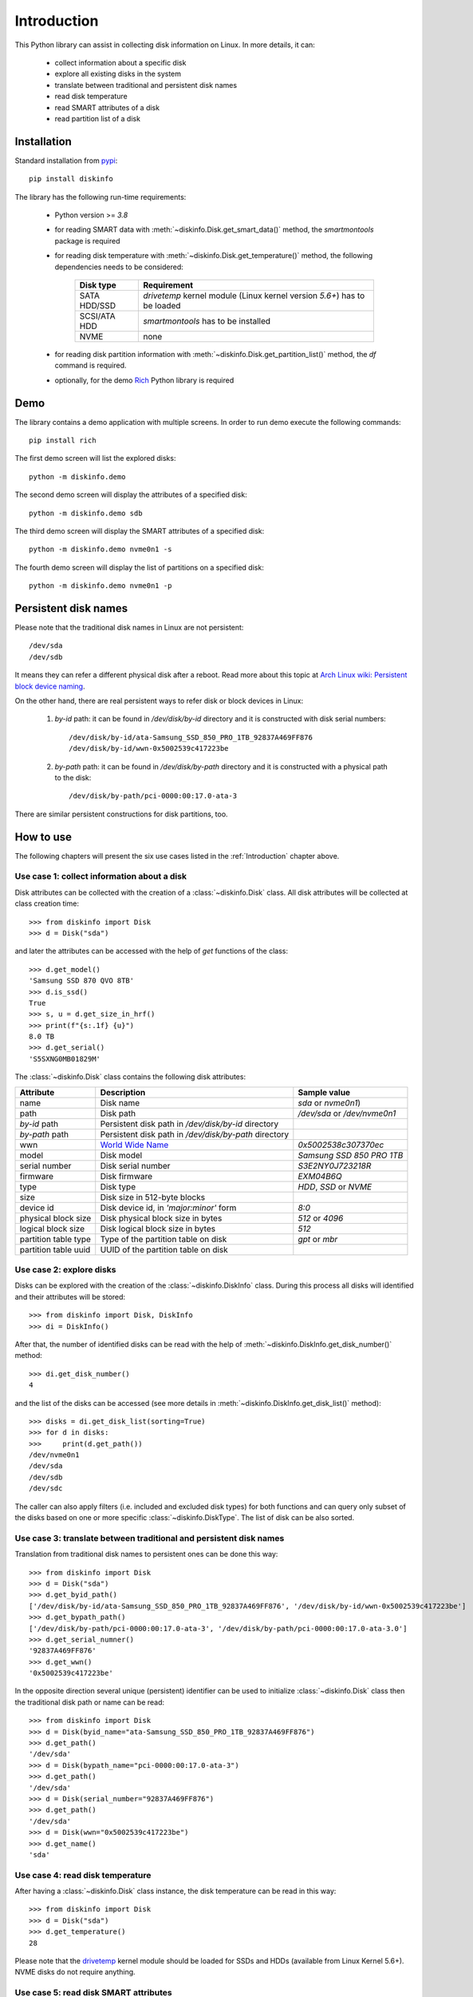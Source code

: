 Introduction
============
This Python library can assist in collecting disk information on Linux. In more details, it can:

    - collect information about a specific disk
    - explore all existing disks in the system
    - translate between traditional and persistent disk names
    - read disk temperature
    - read SMART attributes of a disk
    - read partition list of a disk


Installation
------------
Standard installation from `pypi <https://pypi.org>`_::

    pip install diskinfo

The library has the following run-time requirements:

    - Python version >= `3.8`
    - for reading SMART data with :meth:`~diskinfo.Disk.get_smart_data()` method, the `smartmontools` package is required
    - for reading disk temperature with :meth:`~diskinfo.Disk.get_temperature()` method, the following dependencies
      needs to be considered:

        .. list-table::
            :header-rows: 1

            *   - Disk type
                - Requirement
            *   - SATA HDD/SSD
                - `drivetemp` kernel module (Linux kernel version `5.6+`) has to be loaded
            *   - SCSI/ATA HDD
                - `smartmontools` has to be installed
            *   - NVME
                - none

    - for reading disk partition information with :meth:`~diskinfo.Disk.get_partition_list()` method, the `df` command
      is required.
    - optionally, for the demo `Rich <https://pypi.org/project/rich/>`_ Python library is required


Demo
----
The library contains a demo application with multiple screens. In order to run demo execute the following commands::

     pip install rich

The first demo screen will list the explored disks::

     python -m diskinfo.demo

.. image:: https://github.com/petersulyok/diskinfo/raw/main/docs/diskinfo_rich_demo.png

The second demo screen will display the attributes of a specified disk::

     python -m diskinfo.demo sdb

.. image:: https://github.com/petersulyok/diskinfo/raw/main/docs/diskinfo_rich_demo_2.png

The third demo screen will display the SMART attributes of a specified disk::

     python -m diskinfo.demo nvme0n1 -s

.. image:: https://github.com/petersulyok/diskinfo/raw/main/docs/diskinfo_rich_demo_4.png
  :width: 400


The fourth demo screen will display the list of partitions on a specified disk::

     python -m diskinfo.demo nvme0n1 -p

.. image:: https://github.com/petersulyok/diskinfo/raw/main/docs/diskinfo_rich_demo_3.png


Persistent disk names
---------------------
Please note that the traditional disk names in Linux are not persistent::

     /dev/sda
     /dev/sdb

It means they can refer a different physical disk after a reboot. Read more about this topic
at `Arch Linux wiki: Persistent block device naming
<https://wiki.archlinux.org/title/persistent_block_device_naming>`_.

On the other hand, there are real persistent ways to refer disk or block devices in Linux:

    1. `by-id` path: it can be found in `/dev/disk/by-id` directory and it is constructed with disk serial numbers::

            /dev/disk/by-id/ata-Samsung_SSD_850_PRO_1TB_92837A469FF876
            /dev/disk/by-id/wwn-0x5002539c417223be

    2. `by-path` path: it can be found in `/dev/disk/by-path` directory and it is constructed with a physical path
       to the disk::

            /dev/disk/by-path/pci-0000:00:17.0-ata-3

There are similar persistent constructions for disk partitions, too.


How to use
----------
The following chapters will present the six use cases listed in the :ref:`Introduction` chapter above.

Use case 1: collect information about a disk
^^^^^^^^^^^^^^^^^^^^^^^^^^^^^^^^^^^^^^^^^^^^
Disk attributes can be collected with the creation of a :class:`~diskinfo.Disk` class. All disk attributes will be
collected at class creation time::

    >>> from diskinfo import Disk
    >>> d = Disk("sda")

and later the attributes can be accessed with the help of `get` functions of the class::

    >>> d.get_model()
    'Samsung SSD 870 QVO 8TB'
    >>> d.is_ssd()
    True
    >>> s, u = d.get_size_in_hrf()
    >>> print(f"{s:.1f} {u}")
    8.0 TB
    >>> d.get_serial()
    'S5SXNG0MB01829M'


The :class:`~diskinfo.Disk` class contains the following disk attributes:

.. list-table::
    :header-rows: 1

    *   - Attribute
        - Description
        - Sample value
    *   - name
        - Disk name
        - `sda` or `nvme0n1`)
    *   - path
        - Disk path
        - `/dev/sda` or `/dev/nvme0n1`
    *   - `by-id` path
        - Persistent disk path in `/dev/disk/by-id` directory
        -
    *   - `by-path` path
        - Persistent disk path in `/dev/disk/by-path` directory
        -
    *   - wwn
        - `World Wide Name <https://en.wikipedia.org/wiki/World_Wide_Name>`_
        - `0x5002538c307370ec`
    *   - model
        - Disk model
        - `Samsung SSD 850 PRO 1TB`
    *   - serial number
        - Disk serial number
        - `S3E2NY0J723218R`
    *   - firmware
        - Disk firmware
        - `EXM04B6Q`
    *   - type
        - Disk type
        - `HDD`, `SSD` or `NVME`
    *   - size
        - Disk size in 512-byte blocks
        -
    *   - device id
        - Disk device id, in `'major:minor'` form
        - `8:0`
    *   - physical block size
        - Disk physical block size in bytes
        - `512` or `4096`
    *   - logical block size
        - Disk logical block size in bytes
        - `512`
    *   - partition table type
        - Type of the partition table on disk
        - `gpt` or `mbr`
    *   - partition table uuid
        - UUID of the partition table on disk
        -

Use case 2: explore disks
^^^^^^^^^^^^^^^^^^^^^^^^^
Disks can be explored with the creation of the :class:`~diskinfo.DiskInfo` class. During this process all disks will
identified and their attributes will be stored::

    >>> from diskinfo import Disk, DiskInfo
    >>> di = DiskInfo()

After that, the number of identified disks can be read with the help of :meth:`~diskinfo.DiskInfo.get_disk_number()`
method::

    >>> di.get_disk_number()
    4

and the list of the disks can be accessed (see more details in :meth:`~diskinfo.DiskInfo.get_disk_list()` method)::

    >>> disks = di.get_disk_list(sorting=True)
    >>> for d in disks:
    >>>     print(d.get_path())
    /dev/nvme0n1
    /dev/sda
    /dev/sdb
    /dev/sdc

The caller can also apply filters (i.e. included and excluded disk types) for both functions and can query only subset
of the disks based on one or more specific :class:`~diskinfo.DiskType`. The list of disk can be also sorted.

Use case 3: translate between traditional and persistent disk names
^^^^^^^^^^^^^^^^^^^^^^^^^^^^^^^^^^^^^^^^^^^^^^^^^^^^^^^^^^^^^^^^^^^
Translation from traditional disk names to persistent ones can be done this way::

    >>> from diskinfo import Disk
    >>> d = Disk("sda")
    >>> d.get_byid_path()
    ['/dev/disk/by-id/ata-Samsung_SSD_850_PRO_1TB_92837A469FF876', '/dev/disk/by-id/wwn-0x5002539c417223be']
    >>> d.get_bypath_path()
    ['/dev/disk/by-path/pci-0000:00:17.0-ata-3', '/dev/disk/by-path/pci-0000:00:17.0-ata-3.0']
    >>> d.get_serial_numner()
    '92837A469FF876'
    >>> d.get_wwn()
    '0x5002539c417223be'

In the opposite direction several unique (persistent) identifier can be used to initialize :class:`~diskinfo.Disk`
class then the traditional disk path or name can be read::

    >>> from diskinfo import Disk
    >>> d = Disk(byid_name="ata-Samsung_SSD_850_PRO_1TB_92837A469FF876")
    >>> d.get_path()
    '/dev/sda'
    >>> d = Disk(bypath_name="pci-0000:00:17.0-ata-3")
    >>> d.get_path()
    '/dev/sda'
    >>> d = Disk(serial_number="92837A469FF876")
    >>> d.get_path()
    '/dev/sda'
    >>> d = Disk(wwn="0x5002539c417223be")
    >>> d.get_name()
    'sda'

Use case 4: read disk temperature
^^^^^^^^^^^^^^^^^^^^^^^^^^^^^^^^^
After having a :class:`~diskinfo.Disk` class instance, the disk temperature can be read in this way::

    >>> from diskinfo import Disk
    >>> d = Disk("sda")
    >>> d.get_temperature()
    28

Please note that the `drivetemp <https://www.kernel.org/doc/html/latest/hwmon/drivetemp.html>`_ kernel module should
be loaded for SSDs and HDDs (available from Linux Kernel 5.6+). NVME disks do not require anything.

Use case 5: read disk SMART attributes
^^^^^^^^^^^^^^^^^^^^^^^^^^^^^^^^^^^^^^
After having a :class:`~diskinfo.Disk` class instance, the SMART attributes of the disk can be read with the help of
:meth:`~diskinfo.Disk.get_smart_data()` method.

    >>> from diskinfo import Disk, DiskSmartData
    >>> d = Disk("sda")
    >>> sd = d.get_smart_data()

In case of HDDs, we can skip checking if they are in STANDBY mode::

    >>> sd = d.get_smart_data(nocheck=True)
    >>> if sd.standby_mode:
    ...     print("Disk is in STANDBY mode.")
    ... else:
    ...     print("Disk is ACTIVE.")
    ...
    Disk is in STANDBY mode.

If we dont use the `nocheck` parameter here (when the HDD is in STANDBY mode) then the HDD will spin up and will
return to ACTIVE mode. Please note if :attr:`~diskinfo.DiskSmartData.standby_mode` is `True` then no other
SMART attributes are loaded.

The most important SMART information for all disk types is the health status::

    >>> if sd.healthy:
    ...     print("Disk is HEALTHY.")
    ... else:
    ...     print("Disk is FAILED!")
    ...
    Disk is HEALTHY.

In case of SSDs and HDDs the traditional SMART attributes can be accessed via
:attr:`~diskinfo.DiskSmartData.smart_attributes` list::

    >>> for item in sd.smart_attributes:
    ...     print(f"{item.id:>3d} {item.attribute_name}: {item.raw_value}")
    ...
      5 Reallocated_Sector_Ct: 0
      9 Power_On_Hours: 6356
     12 Power_Cycle_Count: 2308
    177 Wear_Leveling_Count: 2
    179 Used_Rsvd_Blk_Cnt_Tot: 0
    181 Program_Fail_Cnt_Total: 0
    182 Erase_Fail_Count_Total: 0
    183 Runtime_Bad_Block: 0
    187 Uncorrectable_Error_Cnt: 0
    190 Airflow_Temperature_Cel: 28
    195 ECC_Error_Rate: 0
    199 CRC_Error_Count: 0
    235 POR_Recovery_Count: 67
    241 Total_LBAs_Written: 9869978356

See more details in :class:`~diskinfo.DiskSmartData` and :class:`~diskinfo.SmartAttribute` classes.

In case of NVME disks they have their own SMART data in :attr:`~diskinfo.DiskSmartData.nvme_attributes` attribute::

    >>> if d.is_nvme():
    ...     print(f"Power on hours: {sd.nvme_attributes.power_on_hours} h")
    ...
    Power on hours: 1565 h

See the detailed list of the NVME attributes in :class:`~diskinfo.NvmeAttributes` class.

Please note that the :meth:`~diskinfo.Disk.get_smart_data()` method relies on `smartctl` command.
It means that the caller needs to have special access rights (i.e. `sudo` or `root`).

Use case 6: read partition list
^^^^^^^^^^^^^^^^^^^^^^^^^^^^^^^
After having a :class:`~diskinfo.Disk` class instance, the partition list can be read with the help of
:meth:`~diskinfo.Disk.get_partition_list()` method.

    >>> from diskinfo import Disk, DiskSmartData
    >>> d = Disk("sda")
    >>> plist = d.get_partition_list()

The return value is a list of :class:`~diskinfo.Partition` classes. This class provides several get functions to access
the partition attributes::

    >>> from diskinfo import Disk
    >>> disk = Disk("nvme0n1")
    >>> plist = disk.get_partition_list()
    >>> for item in plist:
    ...     Disk(item.get_name())
    ...
    nvme0n1p1
    nvme0n1p2
    nvme0n1p3
    nvme0n1p4
    nvme0n1p5
    nvme0n1p6

The :class:`~diskinfo.Partition` class contains the following partition attributes:

.. list-table::
    :header-rows: 1

    *   - Attribute
        - Description
        - Sample value
    *   - name
        - Partition name
        - `sda1` or `nvme0n1p1`
    *   - Path
        - Partition path
        - `/dev/sda1` or `/dev/nvme0n1p1`
    *   - `by-id` path
        - Persistent path in `/dev/disk/by-id` directory
        -
    *   - `by-path` path
        - Persistent path in `/dev/disk/by-path` directory
        -
    *   - `by-partuuid` path
        - Persistent path in `/dev/disk/by-partuuid` directory
        -
    *   - `by-partlabel` path
        - Persistent path in `/dev/disk/by-partlabel` directory
        -
    *   - `by-uuid` path
        - Persistent path in `/dev/disk/by-uuid` directory
        -
    *   - `by-label` path
        - Persistent path in `/dev/disk/by-label` directory
        -
    *   - Device id
        - Partition device id
        - `8:1`
    *   - Partition scheme
        - Partition scheme
        - `gtp` or `mbr`
    *   - Partition label
        - Partition label
        - `Basic data partition`
    *   - Partition UUID
        - Partition UUID
        - `acb8374d-fb60-4cb0-8ac4-273417c6f847`
    *   - Partition type
        - Partition `type UUID <https://en.wikipedia.org/wiki/GUID_Partition_Table#Partition_type_GUIDs>`_
        -
    *   - Partition number
        - Partition number in the partition table
        -
    *   - Partition offset
        - Partition starting offset in 512-byte blocks
        -
    *   - Partition size
        - Partition size in 512-byte blocks
        -
    *   - File system label
        - File system label
        -
    *   - File system UUID
        - File system UUID
        -
    *   - File system type
        - File system type
        - `ntfs` or `ext4`)
    *   - File system version
        - File system version
        - `1.0` in case of `ext4`)
    *   - File system usage
        - File system usage
        - `filesystem` or `other`
    *   - File system free size
        - File system free size in 512-byte blocks
        -
    *   - File system mounting point
        - File system mounting point
        - `/` or `/home`
